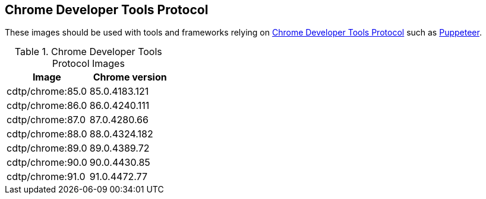 == Chrome Developer Tools Protocol

These images should be used with tools and frameworks relying on https://chromedevtools.github.io/devtools-protocol/[Chrome Developer Tools Protocol] such as https://ppts.dev[Puppeteer].

.Chrome Developer Tools Protocol Images
|===
| Image | Chrome version

| cdtp/chrome:85.0 | 85.0.4183.121
| cdtp/chrome:86.0 | 86.0.4240.111
| cdtp/chrome:87.0 | 87.0.4280.66
| cdtp/chrome:88.0 | 88.0.4324.182
| cdtp/chrome:89.0 | 89.0.4389.72
| cdtp/chrome:90.0 | 90.0.4430.85
| cdtp/chrome:91.0 | 91.0.4472.77
|===
